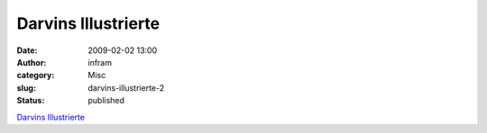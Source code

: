 Darvins Illustrierte
####################
:date: 2009-02-02 13:00
:author: infram
:category: Misc
:slug: darvins-illustrierte-2
:status: published

`Darvins
Illustrierte <http://www.darvins-illustrierte.de/start.php?extra=2405>`__
